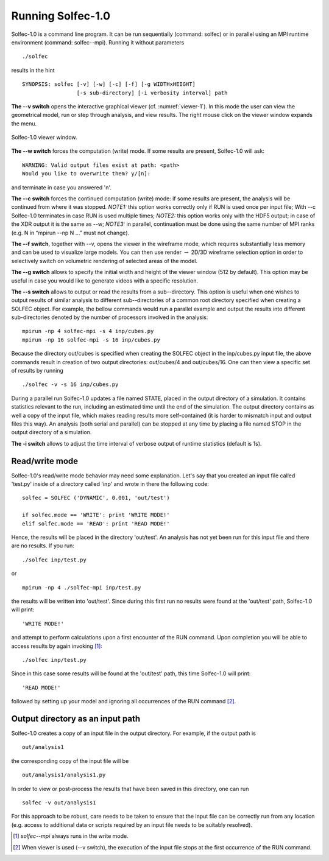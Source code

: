 .. _solfec-running:

Running Solfec-1.0
==================

Solfec-1.0 is a command line program. It can be run sequentially (command: solfec) or in parallel
using an MPI runtime environment (command: solfec--mpi). Running it without parameters

::

  ./solfec

results in the hint

::

  SYNOPSIS: solfec [-v] [-w] [-c] [-f] [-g WIDTHxHEIGHT]
                   [-s sub-directory] [-i verbosity interval] path

**The --v switch** opens the interactive graphical viewer (cf. :numref:`viewer-1`). In this mode the user
can view the geometrical model, run or step through analysis, and view results.
The right mouse click on the viewer window expands the menu.

.. _viewer-1:

.. figure:: figures/viewer-1.png
   :width: 50%
   :align: center

   Solfec-1.0 viewer window.

**The --w switch** forces the computation (write) mode. If some results are present, Solfec-1.0 will ask:

::
  
  WARNING: Valid output files exist at path: <path>
  Would you like to overwrite them? y/[n]:

and terminate in case you answered 'n'.

**The --c switch** forces the continued computation (write) mode: if some results are present,
the analysis will be continued from where it was stopped.  *NOTE1:* this option works correctly only
if RUN is used once per input file; With --c Solfec-1.0 terminates in case RUN is used multiple times;
*NOTE2:* this option works only with the HDF5 output; in case of the XDR  output it is the same as --w;
*NOTE3:* in parallel, continuation must be done using the same number of MPI ranks
(e.g. N in “mpirun --np N ...” must not change).

**The --f switch**, together with --v, opens the viewer in the wireframe mode,
which requires substantially less memory and can be used to visualize large models.
You can then use render :math:`\to` 2D/3D wireframe selection option in order to
selectively switch on volumetric rendering of selected areas of the model.

**The --g switch** allows to specify the initial width and height of the viewer window (512 by default).
This option may be useful in case you would like to generate videos with a specific resolution.

**The --s switch** allows to output or read the results from a sub--directory. This option is useful when one
wishes to output results of similar analysis to different sub--directories of a common root directory
specified when creating a SOLFEC object. For example, the bellow commands would run a parallel example
and output the results into different sub-directories denoted by the number of processors involved in the analysis:

::

  mpirun -np 4 solfec-mpi -s 4 inp/cubes.py
  mpirun -np 16 solfec-mpi -s 16 inp/cubes.py

Because the directory out/cubes is specified when creating the SOLFEC object in the inp/cubes.py
input file, the above commands result in creation of two output directories:
out/cubes/4 and out/cubes/16. One can then view a specific set of results by running

::

  ./solfec -v -s 16 inp/cubes.py

During a parallel run Solfec-1.0 updates a file named STATE, placed in the output directory of a simulation.
It contains statistics relevant to the run, including an estimated time until the end of the simulation.
The output directory contains as well a copy of the input file, which makes reading results more self-contained
(it is harder to mismatch input and output files this way). An analysis (both serial and parallel) can be
stopped at any time by placing a file named STOP in the output directory of a simulation.

**The -i switch** allows to adjust the time interval of verbose output of runtime statistics (default is 1s).

Read/write mode
---------------

Solfec-1.0's read/write mode behavior may need some explanation.
Let's say that you created an input file called 'test.py'
inside of a directory called 'inp' and wrote in there the following code:

::
  
  solfec = SOLFEC ('DYNAMIC', 0.001, 'out/test')

  if solfec.mode == 'WRITE': print 'WRITE MODE!'
  elif solfec.mode == 'READ': print 'READ MODE!'

Hence, the results will be placed in the directory 'out/test'.  An analysis
has not yet been run for this input file and there are no results. If you run:

::

  ./solfec inp/test.py

or

::

  mpirun -np 4 ./solfec-mpi inp/test.py

the results will be written into 'out/test'.  Since during this first run no
results were found at the 'out/test' path, Solfec-1.0 will print:

::

  'WRITE MODE!'
  
and attempt to perform calculations upon a first encounter of the RUN command.
Upon completion you will be able to access results by again invoking [1]_:

::

  ./solfec inp/test.py

Since in this case some results will be found at the 'out/test' path,
this time Solfec-1.0 will print:

::

  'READ MODE!'

followed by setting up your model and ignoring all occurrences of the RUN command [2]_.

Output directory as an input path
---------------------------------

Solfec-1.0 creates a copy of an input file in the output directory. For example, if the output path is

::

  out/analysis1

the corresponding copy of the input file will be

::

  out/analysis1/analysis1.py

In order to view or post-process the results that have been saved in this directory, one can run

::

  solfec -v out/analysis1

For this approach to be robust, care needs to be taken to ensure that the input file can be correctly run from
any location (e.g. access to additional data or scripts required by an input file needs to be suitably resolved).

.. [1] *solfec--mpi* always runs in the write mode.
.. [2] When viewer is used (--v switch), the execution of the input file stops at the first occurrence of the RUN command.
